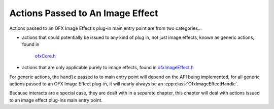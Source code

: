 .. _ImageEffectActions:

Actions Passed to An Image Effect
=================================

Actions passed to an OFX Image Effect's plug-in main entry point are
from two categories...

-  actions that could potentially be issued to any kind of plug in, not
   just image effects, known as generic actions, found in
    `ofxCore.h <https://github.com/ofxa/openfx/blob/master/include/ofxCore.h>`_
-  actions that are only applicable purely to image effects, found in
   `ofxImageEffect.h <https://github.com/ofxa/openfx/blob/master/include/ofxImageEffect.h>`_

For generic actions, the ``handle`` passed to to main entry point will
depend on the API being implemented, for all generic actions passed to an
OFX Image Effect plug-in, it will nearly always be an
:cpp:class:`OfxImageEffectHandle`.

Because interacts are a special case, they are dealt with in a separate
chapter, this chapter will deal with actions issued to an image effect
plug-ins main entry point.

.. doxygendefine:: kOfxActionLoad

.. doxygendefine:: kOfxActionUnload

.. doxygendefine:: kOfxActionDescribe

.. doxygendefine:: kOfxActionCreateInstance

.. doxygendefine:: kOfxActionDestroyInstance

.. doxygendefine:: kOfxActionBeginInstanceChanged

.. doxygendefine:: kOfxActionEndInstanceChanged

.. doxygendefine:: kOfxActionInstanceChanged

.. doxygendefine:: kOfxActionPurgeCaches

.. doxygendefine:: kOfxActionSyncPrivateData

.. doxygendefine:: kOfxActionBeginInstanceEdit

.. doxygendefine:: kOfxActionEndInstanceEdit

.. doxygendefine:: kOfxImageEffectActionDescribeInContext

.. doxygendefine:: kOfxImageEffectActionGetRegionOfDefinition

.. doxygendefine:: kOfxImageEffectActionGetRegionsOfInterest

.. doxygendefine:: kOfxImageEffectActionGetFramesNeeded

.. doxygendefine:: kOfxImageEffectActionIsIdentity

.. doxygendefine:: kOfxImageEffectActionRender

.. doxygendefine:: kOfxImageEffectActionBeginSequenceRender

.. doxygendefine:: kOfxImageEffectActionEndSequenceRender

.. doxygendefine:: kOfxImageEffectActionGetClipPreferences

.. doxygendefine:: kOfxImageEffectActionGetTimeDomain

